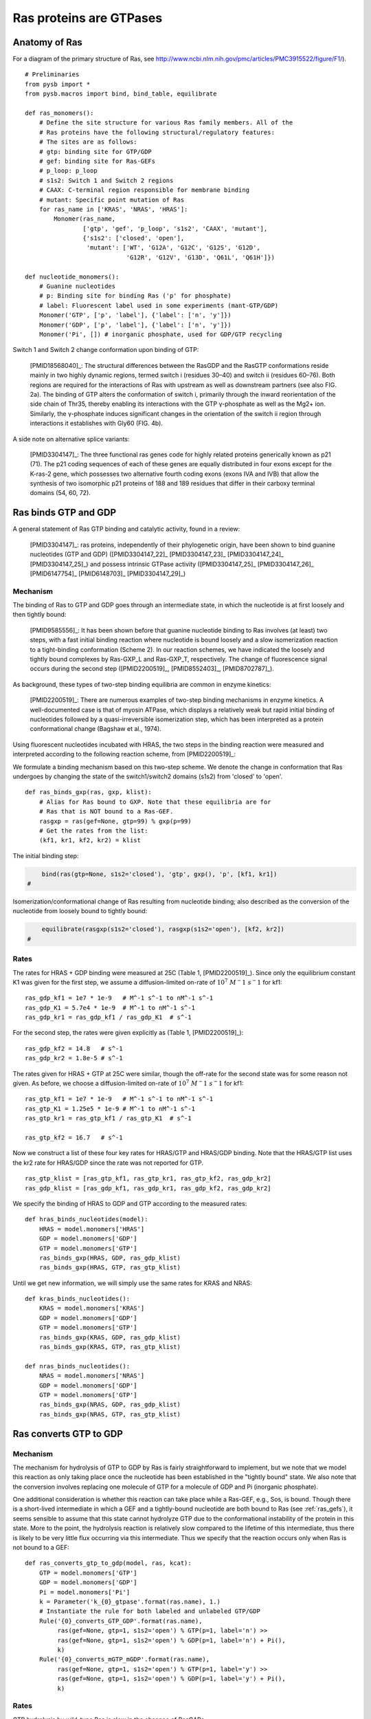 .. _ras_gtpase:

Ras proteins are GTPases
========================

Anatomy of Ras
--------------

For a diagram of the primary structure of Ras, see
http://www.ncbi.nlm.nih.gov/pmc/articles/PMC3915522/figure/F1/).

.. image:: /images/18568040_ras_anatomy.jpg
    :height: 100px

::

    # Preliminaries
    from pysb import *
    from pysb.macros import bind, bind_table, equilibrate

    def ras_monomers():
        # Define the site structure for various Ras family members. All of the
        # Ras proteins have the following structural/regulatory features:
        # The sites are as follows:
        # gtp: binding site for GTP/GDP
        # gef: binding site for Ras-GEFs
        # p_loop: p_loop
        # s1s2: Switch 1 and Switch 2 regions
        # CAAX: C-terminal region responsible for membrane binding
        # mutant: Specific point mutation of Ras
        for ras_name in ['KRAS', 'NRAS', 'HRAS']:
            Monomer(ras_name,
                    ['gtp', 'gef', 'p_loop', 's1s2', 'CAAX', 'mutant'],
                    {'s1s2': ['closed', 'open'],
                     'mutant': ['WT', 'G12A', 'G12C', 'G12S', 'G12D',
                                'G12R', 'G12V', 'G13D', 'Q61L', 'Q61H']})

    def nucleotide_monomers():
        # Guanine nucleotides
        # p: Binding site for binding Ras ('p' for phosphate)
        # label: Fluorescent label used in some experiments (mant-GTP/GDP)
        Monomer('GTP', ['p', 'label'], {'label': ['n', 'y']})
        Monomer('GDP', ['p', 'label'], {'label': ['n', 'y']})
        Monomer('Pi', []) # inorganic phosphate, used for GDP/GTP recycling

Switch 1 and Switch 2 change conformation upon binding of GTP:

    [PMID18568040]_: The structural differences between the RasGDP and the
    RasGTP conformations reside mainly in two highly dynamic regions, termed
    switch i (residues 30–40) and switch ii (residues 60–76). Both regions are
    required for the interactions of Ras with upstream as well as downstream
    partners (see also FIG. 2a). The binding of GTP alters the conformation of
    switch i, primarily through the inward reorientation of the side chain of
    Thr35, thereby enabling its interactions with the GTP γ-phosphate as well
    as the Mg2+ ion. Similarly, the γ-phosphate induces significant changes in
    the orientation of the switch ii region through interactions it establishes
    with Gly60 (FIG. 4b).

A side note on alternative splice variants:

    [PMID3304147]_: The three functional ras genes code for highly related
    proteins generically known as p21 (71). The p21 coding sequences of each of
    these genes are equally distributed in four exons except for the K-ras-2
    gene, which possesses two alternative fourth coding exons (exons IVA and
    IVB) that allow the synthesis of two isomorphic p21 proteins of 188 and 189
    residues that differ in their carboxy terminal domains (54, 60, 72).

Ras binds GTP and GDP
---------------------

A general statement of Ras GTP binding and catalytic activity, found in a
review:

    [PMID3304147]_: ras proteins, independently of their phylogenetic origin,
    have been shown to bind guanine nucleotides (GTP and GDP)
    ([PMID3304147_22]_ [PMID3304147_23]_ [PMID3304147_24]_ [PMID3304147_25]_)
    and possess intrinsic GTPase activity ([PMID3304147_25]_ [PMID3304147_26]_
    [PMID6147754]_ [PMID6148703]_ [PMID3304147_29]_)

Mechanism
~~~~~~~~~

The binding of Ras to GTP and GDP goes through an intermediate state, in which
the nucleotide is at first loosely and then tightly bound:

    [PMID9585556]_: It has been shown before that guanine nucleotide binding to
    Ras involves (at least) two steps, with a fast initial binding reaction
    where nucleotide is bound loosely and a slow isomerization reaction to a
    tight-binding conformation (Scheme 2). In our reaction schemes, we have
    indicated the loosely and tightly bound complexes by Ras-GXP_L and
    Ras-GXP_T, respectively. The change of fluorescence signal occurs during
    the second step ([PMID2200519]_, [PMID8552403]_, [PMID8702787]_).

As background, these types of two-step binding equilibria are common in enzyme
kinetics:

    [PMID2200519]_: There are numerous examples of two-step binding mechanisms
    in enzyme kinetics. A well-documented case is that of myosin ATPase, which
    displays a relatively weak but rapid initial binding of nucleotides
    followed by a quasi-irreversible isomerization step, which has been
    interpreted as a protein conformational change (Bagshaw et al., 1974).

Using fluorescent nucleotides incubated with HRAS, the two steps in the binding reaction were measured and interpreted according to the following
reaction scheme, from [PMID2200519]_:

.. image:: /images/2200519_scheme2.png

We formulate a binding mechanism based on this two-step scheme. We denote the
change in conformation that Ras undergoes by changing the state of the
switch1/switch2 domains (s1s2) from 'closed' to 'open'.

::

    def ras_binds_gxp(ras, gxp, klist):
        # Alias for Ras bound to GXP. Note that these equilibria are for
        # Ras that is NOT bound to a Ras-GEF.
        rasgxp = ras(gef=None, gtp=99) % gxp(p=99)
        # Get the rates from the list:
        (kf1, kr1, kf2, kr2) = klist

The initial binding step:

.. code-block:: python

        bind(ras(gtp=None, s1s2='closed'), 'gtp', gxp(), 'p', [kf1, kr1])
    #

Isomerization/conformational change of Ras resulting from nucleotide binding;
also described as the conversion of the nucleotide from loosely bound to
tightly bound:

.. code-block:: python

        equilibrate(rasgxp(s1s2='closed'), rasgxp(s1s2='open'), [kf2, kr2])
    #

Rates
~~~~~

The rates for HRAS + GDP binding were measured at 25C (Table 1,
[PMID2200519]_). Since only the equilibrium constant K1 was given for the first
step, we assume a diffusion-limited on-rate of :math:`10^7\ M^-1\ s^-1` for
kf1::

    ras_gdp_kf1 = 1e7 * 1e-9   # M^-1 s^-1 to nM^-1 s^-1
    ras_gdp_K1 = 5.7e4 * 1e-9  # M^-1 to nM^-1 s^-1
    ras_gdp_kr1 = ras_gdp_kf1 / ras_gdp_K1  # s^-1

For the second step, the rates were given explicitly as (Table 1,
[PMID2200519]_)::

    ras_gdp_kf2 = 14.8   # s^-1
    ras_gdp_kr2 = 1.8e-5 # s^-1

The rates given for HRAS + GTP at 25C were similar, though the off-rate for the
second state was for some reason not given. As before, we choose a
diffusion-limited on-rate of :math:`10^7\ M^-1\ s^-1` for kf1::

    ras_gtp_kf1 = 1e7 * 1e-9   # M^-1 s^-1 to nM^-1 s^-1
    ras_gtp_K1 = 1.25e5 * 1e-9 # M^-1 to nM^-1 s^-1
    ras_gtp_kr1 = ras_gtp_kf1 / ras_gtp_K1  # s^-1

    ras_gtp_kf2 = 16.7   # s^-1

Now we construct a list of these four key rates for HRAS/GTP and HRAS/GDP
binding. Note that the HRAS/GTP list uses the kr2 rate for HRAS/GDP since
the rate was not reported for GTP.

::

    ras_gtp_klist = [ras_gtp_kf1, ras_gtp_kr1, ras_gtp_kf2, ras_gdp_kr2]
    ras_gdp_klist = [ras_gdp_kf1, ras_gdp_kr1, ras_gdp_kf2, ras_gdp_kr2]

We specify the binding of HRAS to GDP and GTP according to the measured rates::

    def hras_binds_nucleotides(model):
        HRAS = model.monomers['HRAS']
        GDP = model.monomers['GDP']
        GTP = model.monomers['GTP']
        ras_binds_gxp(HRAS, GDP, ras_gdp_klist)
        ras_binds_gxp(HRAS, GTP, ras_gtp_klist)

Until we get new information, we will simply use the same rates for KRAS and
NRAS::

    def kras_binds_nucleotides():
        KRAS = model.monomers['KRAS']
        GDP = model.monomers['GDP']
        GTP = model.monomers['GTP']
        ras_binds_gxp(KRAS, GDP, ras_gdp_klist)
        ras_binds_gxp(KRAS, GTP, ras_gtp_klist)

    def nras_binds_nucleotides():
        NRAS = model.monomers['NRAS']
        GDP = model.monomers['GDP']
        GTP = model.monomers['GTP']
        ras_binds_gxp(NRAS, GDP, ras_gdp_klist)
        ras_binds_gxp(NRAS, GTP, ras_gtp_klist)


Ras converts GTP to GDP
-----------------------

Mechanism
~~~~~~~~~

The mechanism for hydrolysis of GTP to GDP by Ras is fairly straightforward to
implement, but we note that we model this reaction as only taking place once
the nucleotide has been established in the "tightly bound" state. We also note
that the conversion involves replacing one molecule of GTP for a molecule of
GDP and Pi (inorganic phosphate).

One additional consideration is whether this reaction can take place while a
Ras-GEF, e.g., Sos, is bound. Though there is a short-lived intermediate in
which a GEF and a tightly-bound nucleotide are both bound to Ras (see
:ref:`ras_gefs`), it seems sensible to assume that this state cannot hydrolyze
GTP due to the conformational instability of the protein in this state. More to
the point, the hydrolysis reaction is relatively slow compared to the lifetime
of this intermediate, thus there is likely to be very little flux occurring via
this intermediate. Thus we specify that the reaction occurs only when Ras is
not bound to a GEF::

    def ras_converts_gtp_to_gdp(model, ras, kcat):
        GTP = model.monomers['GTP']
        GDP = model.monomers['GDP']
        Pi = model.monomers['Pi']
        k = Parameter('k_{0}_gtpase'.format(ras.name), 1.)
        # Instantiate the rule for both labeled and unlabeled GTP/GDP
        Rule('{0}_converts_GTP_GDP'.format(ras.name),
             ras(gef=None, gtp=1, s1s2='open') % GTP(p=1, label='n') >>
             ras(gef=None, gtp=1, s1s2='open') % GDP(p=1, label='n') + Pi(),
             k)
        Rule('{0}_converts_mGTP_mGDP'.format(ras.name),
             ras(gef=None, gtp=1, s1s2='open') % GTP(p=1, label='y') >>
             ras(gef=None, gtp=1, s1s2='open') % GDP(p=1, label='y') + Pi(),
             k)

Rates
~~~~~

GTP hydrolysis by wild-type Ras is slow in the absence of RasGAPs.

    [PMID1569940]_: It has been reported that the in vitro GTPase activity of
    wild-type p21, which proceeds at a rate of 0.028 min^-1 at 37°C
    ([PMID2502546]_), is accelerated 100- to 200-fold by GAP, as measured under
    nonsaturating conditions.

::

    # Convert 2.8e-2 min^-1 to units of s^-1
    wt_ras_hydrolysis_rate = 2.8e-2 * 60

    def hras_hydrolyzes_gtp(model):
        HRAS = model.monomers['HRAS']
        ras_converts_gtp_to_gdp(model, HRAS, wt_ras_hydrolysis_rate)


Recycling of GTP from GDP
~~~~~~~~~~~~~~~~~~~~~~~~~

In the cell, GTP levels are buffered to remain fairly constant. To prevent GTP
levels from being depleted by GTPase activity in our simulations, we
reconstitute GTP from unbound GDP and inorganic phosphate at a very high rate.
Since we only create inorganic phosphate (Pi) from the GTP hydrolysis step,
this ensures that GTP/GDP levels and ratios will be held constant over time.

::

    def recycle_gtp_from_gdp(model):
        GDP = model.monomers['GDP']
        GTP = model.monomers['GTP']
        Pi = model.monomers['Pi']
        k = Parameter('k_recycle_gtp_from_gdp', 1e7)
        # Note that only unbound GDP can be recycled!
        Rule('recycle_gtp_from_gdp_rule',
             GDP(p=None, label='n') + Pi() >> GTP(p=None, label='n'), k)
        Rule('recycle_mgtp_from_mgdp_rule',
             GDP(p=None, label='y') + Pi() >> GTP(p=None, label='y'), k)

Oncogenic Ras mutants have reduced GTP binding and GTPase activity
-------------------------------------------------------------------

[PMID18568040]_: In 1984, three groups reported that mutated Ras oncoproteins
differ functionally from their normal counterparts [PMID6147754]_
[PMID18568040_42]_ [PMID6148703]_. The oncogenic forms of Ras exhibited
impaired GTPase activity, which suggested that the hydrolysis of GTP somehow
terminates the activated state of the protein, which is consistent with the
presumed analogy to the behaviour of G proteins...Furthermore, the link between
the much-studied Gly-to-Val substitution of residue 12 of H-Ras and GTP
hydrolysis was made the following year by Frank McCormick’s group, which noted
that antibodies that are specific to that region blocked GTP binding
[PMID18568040_44]_.

[PMID3304147]_: Early studies have predicted that replacement of Gly12 by any
other amino acid residue (except proline) would disrupt the a-helical structure
of the amino terminal domain of ras proteins, causing a conformational change
that would prevent its proper folding (112-114). Thus, replacement or
elimination of Gly12 may create a rigid domain that cannot efficiently interact
with the phosphoryl region of the GTP molecule, reducing the GTPase activity of
ras proteins. Two additional residues in this domain, Glyl5 and Lysl6, are
present in other guanine nucleotide-bindingproteins(109, 111). Substitution of
Lys16 by Asn16 significantly reduces GTP/GDP affinity without affecting base
specificity, an observation consistent with the idea that these residues are
also part of the phosphoryl group (95)::

    # A key thing to note here is that the mutations in G12, G15, and K16 appear
    # to affect the affinity of Ras for GTP and GDP, not the catalytic rate.

[PMID18568040]_: Other oncogenic mutations (such as Gln61leu in H-Ras) were
also shown to impair GTP hydrolysis [PMID18568040_45]_ and other oncogenic
forms of Ras were later determined to be impaired in GTP hydrolysis (for
example, REF.  [PMID18568040_46]_).

[PMID3304147]_: Substitution of Gln61 by 17 different amino acid residues
invariably results in decreased GTPase activity ([PMID3304147_25]_, 117).

.. _FIG4a: http://www.ncbi.nlm.nih.gov/pmc/articles/PMC3915522/figure/F4/
.. _FIG4b: http://www.ncbi.nlm.nih.gov/pmc/articles/PMC3915522/figure/F4/

[PMID18568040]_: The overall Ras structure was shown to consist of a
hydrophobic core of six stranded β-sheets and five α-helices that are
interconnected by a series of ten loops (FIG4a_). Five of these loops are
situated on one facet of the protein and have crucial roles in determining the
high affinity nucleotide interactions of Ras and in regulating GTP hydrolysis.
In particular, the GTP γ-phosphate is stabilized by interactions that are
established with the residues of loops 1, 2 and 4 (for example, lys16, Tyr32,
Thr35, Gly60 and Gln61; see FIG4b_). A prominent role is attributed to Gln61,
which stabilizes the transition state of GTP hydrolysis to GDP, in addition to
participating in the orientation of the nucleophilic attack that is necessary
for this reaction. As such, oncogenic mutations of Gln61 reduce the intrinsic
GTP hydrolysis rate, thereby placing the Ras protein in a constitutively active
state.::

    # Unlike the mutations in G12 and its neighbors, which seem to affect
    # activity by affecting GTP/GDP binding, the reduced activity resulting
    # from mutations in Q61 appear to be attributed to an affect on the
    # catalytic rate.

    # As an implementation detail, note that the mutant rate should be
    # constrained to be less than the wild type rate through the use of an
    # Expression incorporating a scaling parameter between [0, 1].

Autophosphorylation of Ras A59T
~~~~~~~~~~~~~~~~~~~~~~~~~~~~~~~

[PMID3304147]_: In addition to GTP/GDP binding and GTPase activity, ras
proteins carrying an Ala59 -> Thr59 mutation exhibit an autophosphorylating
activity of an, as yet, unknown biological significance [PMID3304147_23]_. In
all cases, Thr59 has been found to be the phosphate receptor site (106). No
transphosphorylating activity has been detected with any ras protein, including
those carrying Thr59 mutations::

    # Add autophosphorylation of Ras A59T if it later turns out to be
    # significant.


Post-translational modifications of the C-terminus
--------------------------------------------------

An initial study in this area, published in 1982, showed that the mature form
of viral H-Ras localized to the cell membrane47. Several months later it was
demonstrated that viral H-Ras is palmitoylated at the C terminus; the resulting
attached lipid moiety facilitated its association with the membrane48. The
functional connection between this lipid modification and Ras function was made
by Douglas Lowy’s group in 1984, which showed that lipid binding and membrane
association were actually required for the transforming activity of the viral
H-Ras oncoprotein49,50.

working with cellular H-Ras, Stuart Aaronson’s group proceeded to demonstrate
that this C-terminal processing and membrane recruitment of Ras is a
prerequisite to its biochemical activation51.

The molecular mechanisms of Ras lipid processing were laid out over the
subsequent 5 years through a series of observations using yeast genetics,
protein biochemistry and in vitro cellular systems52–57 (FIGS 2,3).3).

Indeed, the C-terminal CAAX motif, previously found to be important for Ras
function, was found to be the target of a post-translational modification that
involved the addition of a farnesyl isoprenoid lipid, catalysed by the enzyme
farnesyl transferase (FTase).

Subsequent studies determined that this prenylation reaction is followed by the
proteolytic cleavage of the AAX sequence, catalysed by Ras-converting enzyme-1
(RCE1) and the carboxymethylation of the now terminal Cys residue by the
isoprenylcysteine carboxymethyltransferase-1 (ICMT1) enzyme.

Although these CAAX-signal modifications appeared to be essential for the
association of Ras with the plasma membrane, other studies identified the
requirement for a second C-terminal signal that facilitates full membrane
recruitment and hence full Ras function (for example, see REF. 57). For
K-Ras-4B, this second signal is a string of positively-charged lys residues
upstream of the C terminus that are sufficient to anchor the protein to the
membrane. However, prenylated H-Ras, N-Ras and K-Ras-4A require a further
palmitoylation step in which a palmitoyl moiety is attached to upstream
C-terminal Cys residues before their anchoring in the membrane is stabilized.


.. raw:: html

    <script>
        window.setTimeout(function() {
        $('div.highlight-python pre > span.c:last-child').each(
            function () {
                if ($(this).text() == '#') {
                    $(this.nextSibling).detach();
                    $(this).detach();
                }
            }
        );
        }, 1000);
    </script>


